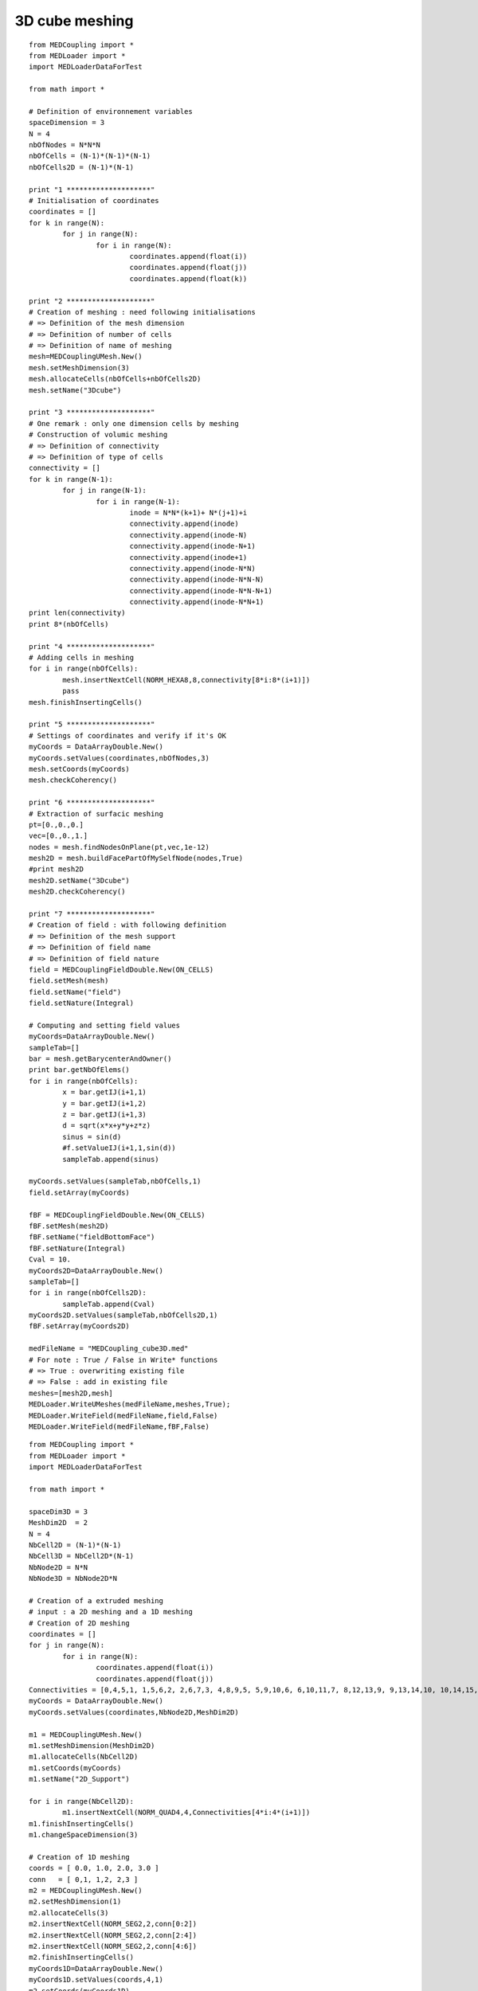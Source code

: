 
.. _python_testMEDCouplingcube_solution:

3D cube meshing
~~~~~~~~~~~~~~~

::

	from MEDCoupling import *
	from MEDLoader import *
	import MEDLoaderDataForTest

	from math import *

	# Definition of environnement variables
	spaceDimension = 3
	N = 4
	nbOfNodes = N*N*N
	nbOfCells = (N-1)*(N-1)*(N-1)
	nbOfCells2D = (N-1)*(N-1)

	print "1 ********************"
	# Initialisation of coordinates
	coordinates = []
	for k in range(N):
		for j in range(N):
			for i in range(N):
				coordinates.append(float(i))
				coordinates.append(float(j))
				coordinates.append(float(k))
				
	print "2 ********************"
	# Creation of meshing : need following initialisations
	# => Definition of the mesh dimension
	# => Definition of number of cells
	# => Definition of name of meshing
	mesh=MEDCouplingUMesh.New()
	mesh.setMeshDimension(3)
	mesh.allocateCells(nbOfCells+nbOfCells2D)
	mesh.setName("3Dcube")

	print "3 ********************"
	# One remark : only one dimension cells by meshing
	# Construction of volumic meshing
	# => Definition of connectivity
	# => Definition of type of cells
	connectivity = []
	for k in range(N-1):
		for j in range(N-1):
			for i in range(N-1):
				inode = N*N*(k+1)+ N*(j+1)+i
				connectivity.append(inode)
				connectivity.append(inode-N)
				connectivity.append(inode-N+1)
				connectivity.append(inode+1)
				connectivity.append(inode-N*N)
				connectivity.append(inode-N*N-N)
				connectivity.append(inode-N*N-N+1)
				connectivity.append(inode-N*N+1)
	print len(connectivity)
	print 8*(nbOfCells)

	print "4 ********************"
	# Adding cells in meshing
	for i in range(nbOfCells):
		mesh.insertNextCell(NORM_HEXA8,8,connectivity[8*i:8*(i+1)])
		pass
	mesh.finishInsertingCells()

	print "5 ********************"
	# Settings of coordinates and verify if it's OK
	myCoords = DataArrayDouble.New()
	myCoords.setValues(coordinates,nbOfNodes,3)
	mesh.setCoords(myCoords)
	mesh.checkCoherency()

	print "6 ********************"
	# Extraction of surfacic meshing
	pt=[0.,0.,0.]
	vec=[0.,0.,1.]
	nodes = mesh.findNodesOnPlane(pt,vec,1e-12)
	mesh2D = mesh.buildFacePartOfMySelfNode(nodes,True)
	#print mesh2D
	mesh2D.setName("3Dcube")
	mesh2D.checkCoherency()

	print "7 ********************"
	# Creation of field : with following definition
	# => Definition of the mesh support
	# => Definition of field name
	# => Definition of field nature
	field = MEDCouplingFieldDouble.New(ON_CELLS)
	field.setMesh(mesh)
	field.setName("field")
	field.setNature(Integral)

	# Computing and setting field values
	myCoords=DataArrayDouble.New()
	sampleTab=[]
	bar = mesh.getBarycenterAndOwner()
	print bar.getNbOfElems()
	for i in range(nbOfCells):
		x = bar.getIJ(i+1,1)
		y = bar.getIJ(i+1,2)
		z = bar.getIJ(i+1,3)
		d = sqrt(x*x+y*y+z*z)
		sinus = sin(d)
		#f.setValueIJ(i+1,1,sin(d))
		sampleTab.append(sinus)

	myCoords.setValues(sampleTab,nbOfCells,1)
	field.setArray(myCoords)

	fBF = MEDCouplingFieldDouble.New(ON_CELLS)
	fBF.setMesh(mesh2D)
	fBF.setName("fieldBottomFace")
	fBF.setNature(Integral)
	Cval = 10.
	myCoords2D=DataArrayDouble.New()
	sampleTab=[]
	for i in range(nbOfCells2D):
		sampleTab.append(Cval)
	myCoords2D.setValues(sampleTab,nbOfCells2D,1)
	fBF.setArray(myCoords2D)

	medFileName = "MEDCoupling_cube3D.med"
	# For note : True / False in Write* functions
	# => True : overwriting existing file
	# => False : add in existing file 
	meshes=[mesh2D,mesh]
	MEDLoader.WriteUMeshes(medFileName,meshes,True);
	MEDLoader.WriteField(medFileName,field,False)
	MEDLoader.WriteField(medFileName,fBF,False)


::

	from MEDCoupling import *
	from MEDLoader import *
	import MEDLoaderDataForTest

	from math import *

	spaceDim3D = 3
	MeshDim2D  = 2
	N = 4
	NbCell2D = (N-1)*(N-1)
	NbCell3D = NbCell2D*(N-1)
	NbNode2D = N*N
	NbNode3D = NbNode2D*N

	# Creation of a extruded meshing
	# input : a 2D meshing and a 1D meshing
	# Creation of 2D meshing
	coordinates = []
	for j in range(N):
		for i in range(N):
			coordinates.append(float(i))
			coordinates.append(float(j))
	Connectivities = [0,4,5,1, 1,5,6,2, 2,6,7,3, 4,8,9,5, 5,9,10,6, 6,10,11,7, 8,12,13,9, 9,13,14,10, 10,14,15,11]
	myCoords = DataArrayDouble.New()
	myCoords.setValues(coordinates,NbNode2D,MeshDim2D)

	m1 = MEDCouplingUMesh.New()
	m1.setMeshDimension(MeshDim2D)
	m1.allocateCells(NbCell2D)
	m1.setCoords(myCoords)
	m1.setName("2D_Support")

	for i in range(NbCell2D):
		m1.insertNextCell(NORM_QUAD4,4,Connectivities[4*i:4*(i+1)])
	m1.finishInsertingCells()
	m1.changeSpaceDimension(3)

	# Creation of 1D meshing
	coords = [ 0.0, 1.0, 2.0, 3.0 ]
	conn   = [ 0,1, 1,2, 2,3 ]
	m2 = MEDCouplingUMesh.New()
	m2.setMeshDimension(1)
	m2.allocateCells(3)
	m2.insertNextCell(NORM_SEG2,2,conn[0:2])
	m2.insertNextCell(NORM_SEG2,2,conn[2:4])
	m2.insertNextCell(NORM_SEG2,2,conn[4:6])
	m2.finishInsertingCells()
	myCoords1D=DataArrayDouble.New()
	myCoords1D.setValues(coords,4,1)
	m2.setCoords(myCoords1D)
	m2.changeSpaceDimension(3)

	# Construction of extruded meshing
	center = [0.,0.,0.]
	vector = [0.,1.,0.]
	m2.rotate(center,vector,pi/2.)
	m3 = m1.buildExtrudedMesh(m2,0)
	m3.setName("Extrusion")

	# Construction of group : old fashion mode
	part=[1]
	meshGroup=m3.buildPartOfMySelf(part,True);
	meshGroup.setName("meshGroup");

	medFileName = "MEDCoupling_Extrudedcube3D.med"
	MEDLoader.WriteUMeshesPartition(medFileName,"Extrusion",[m3,meshGroup],True)
	

::

	from MEDCoupling import *
	from MEDLoader import *
	import MEDLoaderDataForTest

	from math import *

	spaceDim3D = 3
	MeshDim2D  = 2
	N = 4
	NbCell2D = (N-1)*(N-1)
	NbCell3D = NbCell2D*(N-1)
	NbNode2D = N*N
	NbNode3D = NbNode2D*N

	# Creation of a grid => Structured mesh
	# Need directions definition
	mesh=MEDCouplingCMesh.New()
	coordsX=DataArrayDouble.New()
	arrX=[ 0., 1., 2., 3. ]
	coordsX.setValues(arrX,4,1)
	coordsY=DataArrayDouble.New()
	arrY=[ 0., 1., 2., 3. ]
	coordsY.setValues(arrY,4,1)
	coordsZ=DataArrayDouble.New()
	arrZ=[ 0., 1., 2., 3. ]
	coordsZ.setValues(arrZ,4,1)
	mesh.setCoords(coordsX,coordsY,coordsZ)
	# Passing structured meshing to unstructured
	# necessary to save meshing
	meshU=mesh.buildUnstructured()
	meshU.setName("Grid")

	# Creation of group : fashion mode
	# if ids cells are known, this step is not to be made
	pt=[1]
	m2 = meshU.buildPartOfMySelf(pt,True);
	ret,tabIdCells = meshU.areCellsIncludedIn(m2,0)
	print ret
	print tabIdCells
	# Definition of the name group
	tabIdCells.setName("meshGroup")

	# Passing MEDCoupling to MEDFile
	fmeshU = MEDFileUMesh.New()
	fmeshU.setName("Grid")
	fmeshU.setDescription("IHopeToConvinceLastMEDMEMUsers")
	myCoords = meshU.getCoords()
	print myCoords
	fmeshU.setCoords(myCoords)
	print "**************************"
	fmeshU.setMeshAtLevel(0,meshU)
	print "**************************"
	fmeshU.setGroupsAtLevel(0,[tabIdCells],False)
	print "**************************"

	medFileName = "MEDCoupling_Gridcube3D.med"
	fmeshU.write(medFileName,2)

